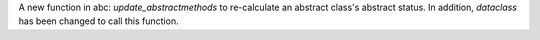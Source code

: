 A new function in abc: *update_abstractmethods* to re-calculate an abstract class's abstract status. In addition, *dataclass* has been changed to call this function.